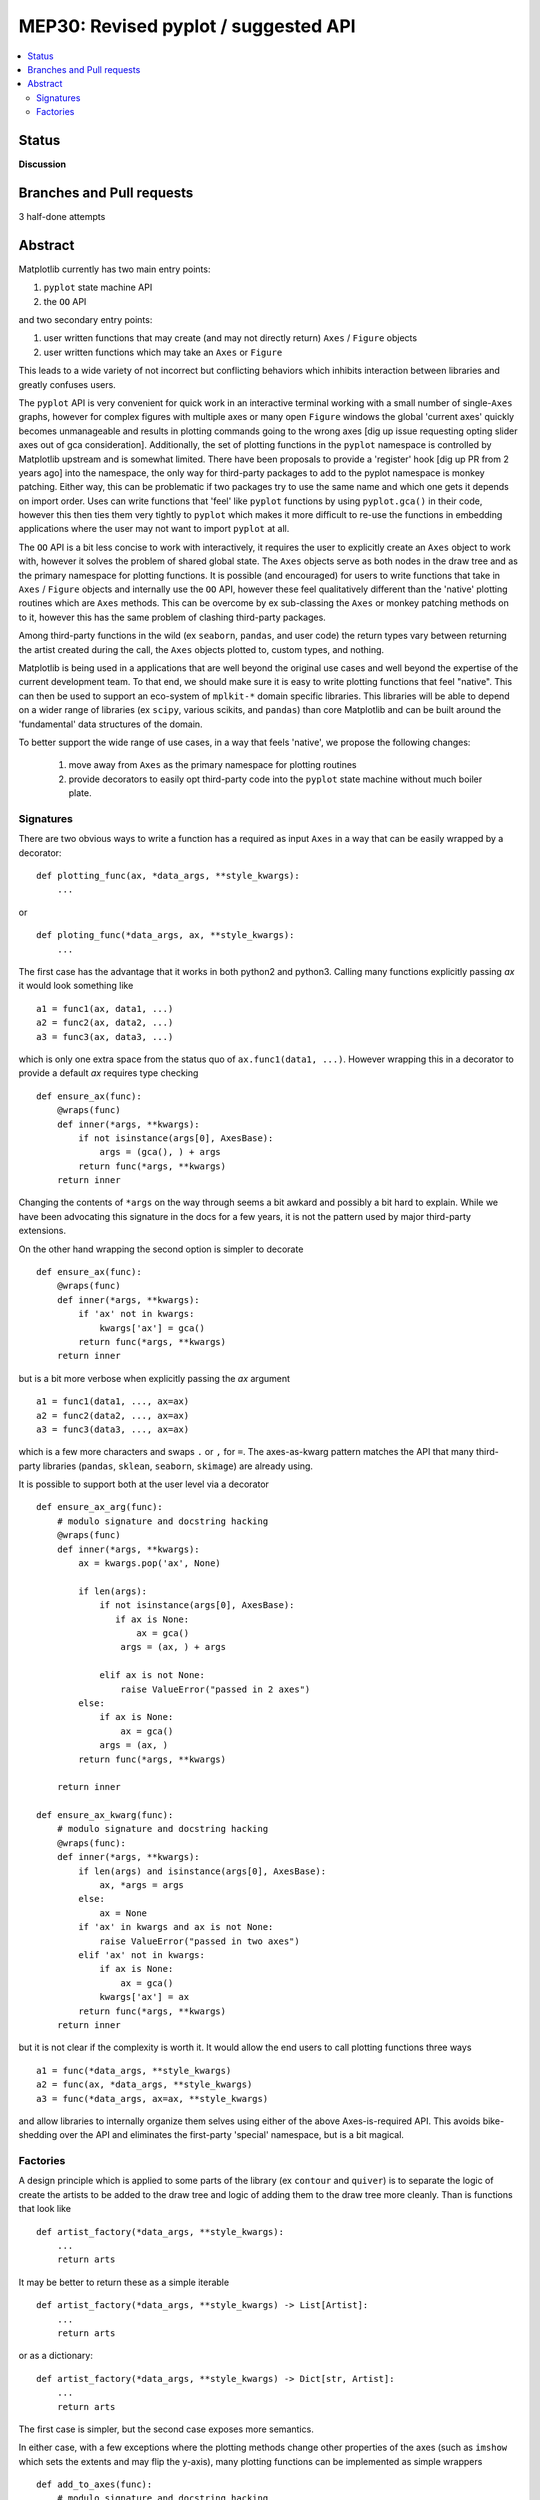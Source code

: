 =======================================
 MEP30: Revised pyplot / suggested API
=======================================

.. contents::
   :local:


Status
======
**Discussion**


Branches and Pull requests
==========================

3 half-done attempts


Abstract
========

Matplotlib currently has two main entry points:

1. ``pyplot`` state machine API
2. the ``OO`` API

and two secondary entry points:

1. user written functions that may create (and may not directly
   return) ``Axes`` / ``Figure`` objects
2. user written functions which may take an ``Axes`` or ``Figure``


This leads to a wide variety of not incorrect but conflicting
behaviors which inhibits interaction between libraries and greatly
confuses users.

The ``pyplot`` API is very convenient for quick work in an interactive
terminal working with a small number of single-``Axes`` graphs,
however for complex figures with multiple axes or many open ``Figure``
windows the global 'current axes' quickly becomes unmanageable and
results in plotting commands going to the wrong axes [dig up issue
requesting opting slider axes out of gca consideration].
Additionally, the set of plotting functions in the ``pyplot``
namespace is controlled by Matplotlib upstream and is somewhat
limited.  There have been proposals to provide a 'register' hook [dig
up PR from 2 years ago] into the namespace, the only way for
third-party packages to add to the pyplot namespace is monkey
patching.  Either way, this can be problematic if two packages try to
use the same name and which one gets it depends on import order.  Uses
can write functions that 'feel' like ``pyplot`` functions by using
``pyplot.gca()`` in their code, however this then ties them very
tightly to ``pyplot`` which makes it more difficult to re-use the
functions in embedding applications where the user may not want to
import ``pyplot`` at all.


The ``OO`` API is a bit less concise to work with interactively, it
requires the user to explicitly create an ``Axes`` object to work
with, however it solves the problem of shared global state.  The
``Axes`` objects serve as both nodes in the draw tree and as the
primary namespace for plotting functions.  It is possible (and
encouraged) for users to write functions that take in ``Axes`` /
``Figure`` objects and internally use the ``OO`` API, however these
feel qualitatively different than the 'native' plotting routines which
are ``Axes`` methods.  This can be overcome by ex sub-classing the
``Axes`` or monkey patching methods on to it, however this has the
same problem of clashing third-party packages.

Among third-party functions in the wild (ex ``seaborn``, ``pandas``,
and user code) the return types vary between returning the artist
created during the call, the ``Axes`` objects plotted to, custom
types, and nothing.

Matplotlib is being used in a applications that are well beyond the
original use cases and well beyond the expertise of the current
development team.  To that end, we should make sure it is easy to
write plotting functions that feel "native".  This can then be used to
support an eco-system of ``mplkit-*`` domain specific libraries.  This
libraries will be able to depend on a wider range of libraries (ex
``scipy``, various scikits, and ``pandas``) than core Matplotlib and can
be built around the 'fundamental' data structures of the domain.

To better support the wide range of use cases, in a way that feels
'native', we propose the following changes:

 1. move away from ``Axes`` as the primary namespace for plotting
    routines
 2. provide decorators to easily opt third-party code into the
    ``pyplot`` state machine without much boiler plate.


Signatures
----------

There are two obvious ways to write a function has a required as input
``Axes`` in a way that can be easily wrapped by a decorator::

  def plotting_func(ax, *data_args, **style_kwargs):
      ...

or ::

  def ploting_func(*data_args, ax, **style_kwargs):
      ...

The first case has the advantage that it works in both python2 and
python3.  Calling many functions explicitly passing *ax* it would look
something like ::

  a1 = func1(ax, data1, ...)
  a2 = func2(ax, data2, ...)
  a3 = func3(ax, data3, ...)

which is only one extra space from the status quo of ``ax.func1(data1,
...)``.  However wrapping this in a decorator to provide a default
*ax* requires type checking ::

  def ensure_ax(func):
      @wraps(func)
      def inner(*args, **kwargs):
          if not isinstance(args[0], AxesBase):
	      args = (gca(), ) + args
	  return func(*args, **kwargs)
      return inner

Changing the contents of ``*args`` on the way through seems a bit
awkard and possibly a bit hard to explain.  While we have been
advocating this signature in the docs for a few years, it is not the
pattern used by major third-party extensions.

On the other hand wrapping the second option is simpler to decorate ::

  def ensure_ax(func):
      @wraps(func)
      def inner(*args, **kwargs):
          if 'ax' not in kwargs:
	      kwargs['ax'] = gca()
	  return func(*args, **kwargs)
      return inner

but is a bit more verbose when explicitly passing the *ax* argument ::

  a1 = func1(data1, ..., ax=ax)
  a2 = func2(data2, ..., ax=ax)
  a3 = func3(data3, ..., ax=ax)

which is a few more characters and swaps ``.`` or ``,`` for ``=``.
The axes-as-kwarg pattern matches the API that many third-party
libraries (``pandas``, ``sklean``, ``seaborn``, ``skimage``) are
already using.

It is possible to support both at the user level via a decorator ::

   def ensure_ax_arg(func):
       # modulo signature and docstring hacking
       @wraps(func)
       def inner(*args, **kwargs):
           ax = kwargs.pop('ax', None)

           if len(args):
               if not isinstance(args[0], AxesBase):
                  if ax is None:
                      ax = gca()
                   args = (ax, ) + args

               elif ax is not None:
                   raise ValueError("passed in 2 axes")
           else:
               if ax is None:
                   ax = gca()
               args = (ax, )
           return func(*args, **kwargs)

       return inner

   def ensure_ax_kwarg(func):
       # modulo signature and docstring hacking
       @wraps(func):
       def inner(*args, **kwargs):
           if len(args) and isinstance(args[0], AxesBase):
               ax, *args = args
           else:
               ax = None
           if 'ax' in kwargs and ax is not None:
               raise ValueError("passed in two axes")
           elif 'ax' not in kwargs:
               if ax is None:
                   ax = gca()
               kwargs['ax'] = ax
           return func(*args, **kwargs)
       return inner

but it is not clear if the complexity is worth it.  It would allow the end users to call
plotting functions three ways ::

  a1 = func(*data_args, **style_kwargs)
  a2 = func(ax, *data_args, **style_kwargs)
  a3 = func(*data_args, ax=ax, **style_kwargs)


and allow libraries to internally organize them selves using either of
the above Axes-is-required API.  This avoids bike-shedding over the
API and eliminates the first-party 'special' namespace, but is a bit
magical.


Factories
---------

A design principle which is applied to some parts of the library (ex
``contour`` and ``quiver``) is to separate the logic of create the
artists to be added to the draw tree and logic of adding them to the
draw tree more cleanly.  Than is functions that look like ::

  def artist_factory(*data_args, **style_kwargs):
      ...
      return arts

It may be better to return these as a simple iterable ::

  def artist_factory(*data_args, **style_kwargs) -> List[Artist]:
      ...
      return arts

or as a dictionary::

  def artist_factory(*data_args, **style_kwargs) -> Dict[str, Artist]:
      ...
      return arts

The first case is simpler, but the second case exposes more semantics.

In either case, with a few exceptions where the plotting methods
change other properties of the axes (such as ``imshow`` which sets the
extents and may flip the y-axis), many plotting functions can be
implemented as simple wrappers ::

  def add_to_axes(func):
      # modulo signature and docstring hacking
      @wraps(func)
      def inner(*data_args, ax, **style_wkargs):
          arts = func(*data_args, **style_kwargs)
	  for a in arts.values():
	      ax.add_artist(a)
	  return arts
      return inner

Thus ::

  @ensure_ax_kwarg
  @add_to_axes
  def art_factory(*data_args, **kwargs):
      ...
      return arts

will produce a function which is a first-class.  From a list of factories namespaces
for the three levels can easily be produced::

   func_list = [...]
   factory = SimpleNamespace(**{f.name: f for f in func_list})
   explicit = SimpleNamespace(**{f.name: add_to_ax(getattr(factory, f.name))
                                 for f in func_list})
   implicit = SimpleNamespace(**{f.name: ensure_ax_kwarg(getattr(explicit, f.name))
                                 for f in func_list})
